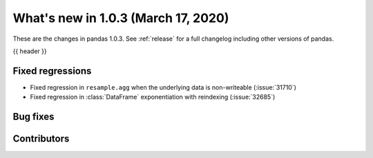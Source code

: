 
.. _whatsnew_103:

What's new in 1.0.3 (March 17, 2020)
------------------------------------

These are the changes in pandas 1.0.3. See :ref:`release` for a full changelog
including other versions of pandas.

{{ header }}

.. ---------------------------------------------------------------------------

.. _whatsnew_103.regressions:

Fixed regressions
~~~~~~~~~~~~~~~~~
- Fixed regression in ``resample.agg`` when the underlying data is non-writeable (:issue:`31710`)
- Fixed regression in :class:`DataFrame` exponentiation with reindexing (:issue:`32685`)

.. _whatsnew_103.bug_fixes:

Bug fixes
~~~~~~~~~

Contributors
~~~~~~~~~~~~

.. contributors:: v1.0.2..v1.0.3|HEAD
